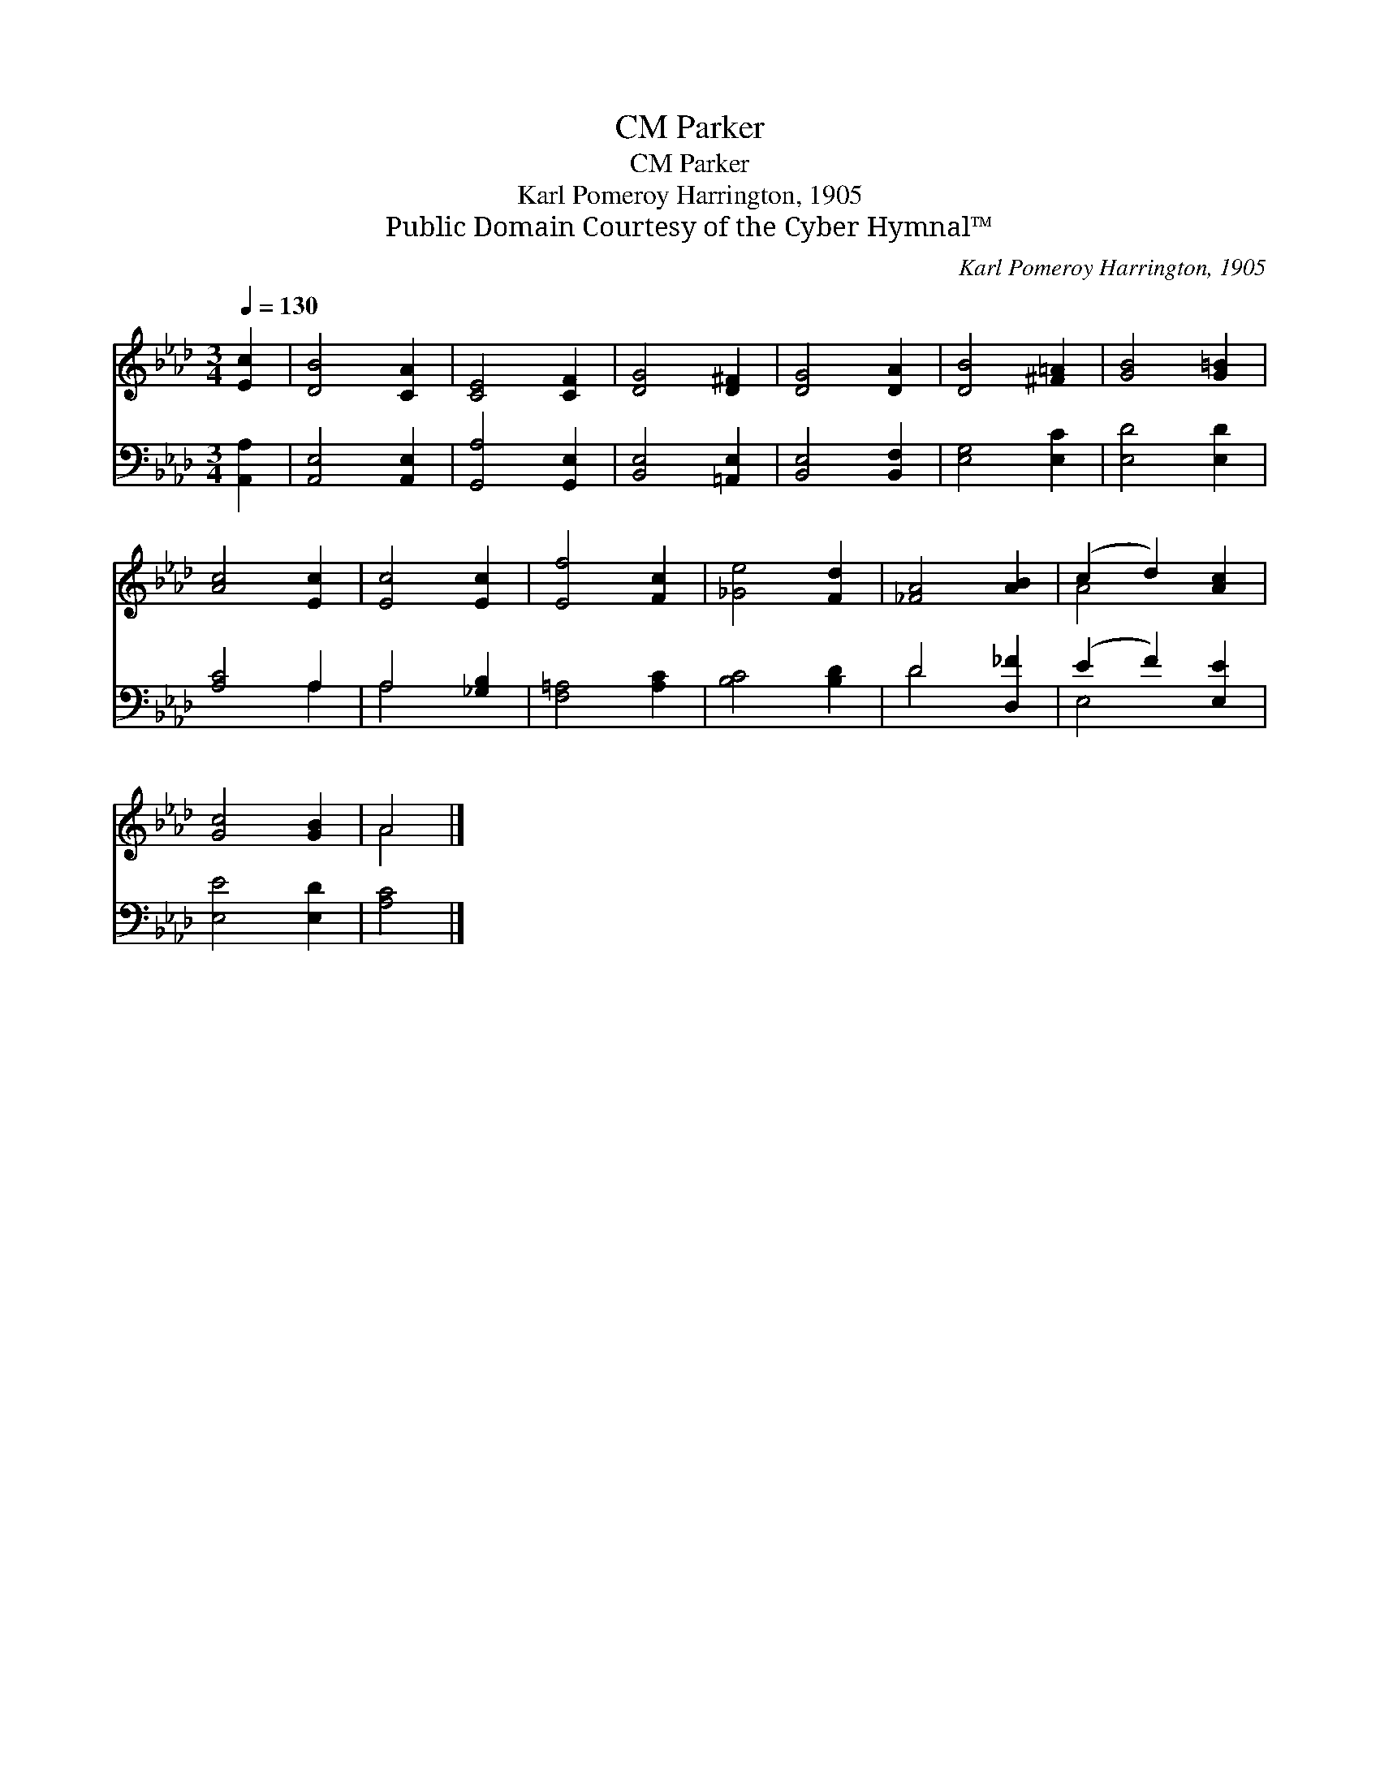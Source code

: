 X:1
T:Parker, CM
T:Parker, CM
T:Karl Pomeroy Harrington, 1905
T:Public Domain Courtesy of the Cyber Hymnal™
C:Karl Pomeroy Harrington, 1905
Z:Public Domain
Z:Courtesy of the Cyber Hymnal™
%%score ( 1 2 ) ( 3 4 )
L:1/8
Q:1/4=130
M:3/4
K:Ab
V:1 treble 
V:2 treble 
V:3 bass 
V:4 bass 
V:1
 [Ec]2 | [DB]4 [CA]2 | [CE]4 [CF]2 | [DG]4 [D^F]2 | [DG]4 [DA]2 | [DB]4 [^F=A]2 | [GB]4 [G=B]2 | %7
 [Ac]4 [Ec]2 | [Ec]4 [Ec]2 | [Ef]4 [Fc]2 | [_Ge]4 [Fd]2 | [_FA]4 [AB]2 | (c2 d2) [Ac]2 | %13
 [Gc]4 [GB]2 | A4 |] %15
V:2
 x2 | x6 | x6 | x6 | x6 | x6 | x6 | x6 | x6 | x6 | x6 | x6 | A4 x2 | x6 | A4 |] %15
V:3
 [A,,A,]2 | [A,,E,]4 [A,,E,]2 | [G,,A,]4 [G,,E,]2 | [B,,E,]4 [=A,,E,]2 | [B,,E,]4 [B,,F,]2 | %5
 [E,G,]4 [E,C]2 | [E,D]4 [E,D]2 | [A,C]4 A,2 | A,4 [_G,B,]2 | [F,=A,]4 [A,C]2 | [B,C]4 [B,D]2 | %11
 D4 [D,_F]2 | (E2 F2) [E,E]2 | [E,E]4 [E,D]2 | [A,C]4 |] %15
V:4
 x2 | x6 | x6 | x6 | x6 | x6 | x6 | x4 A,2 | A,4 x2 | x6 | x6 | D4 x2 | E,4 x2 | x6 | x4 |] %15

